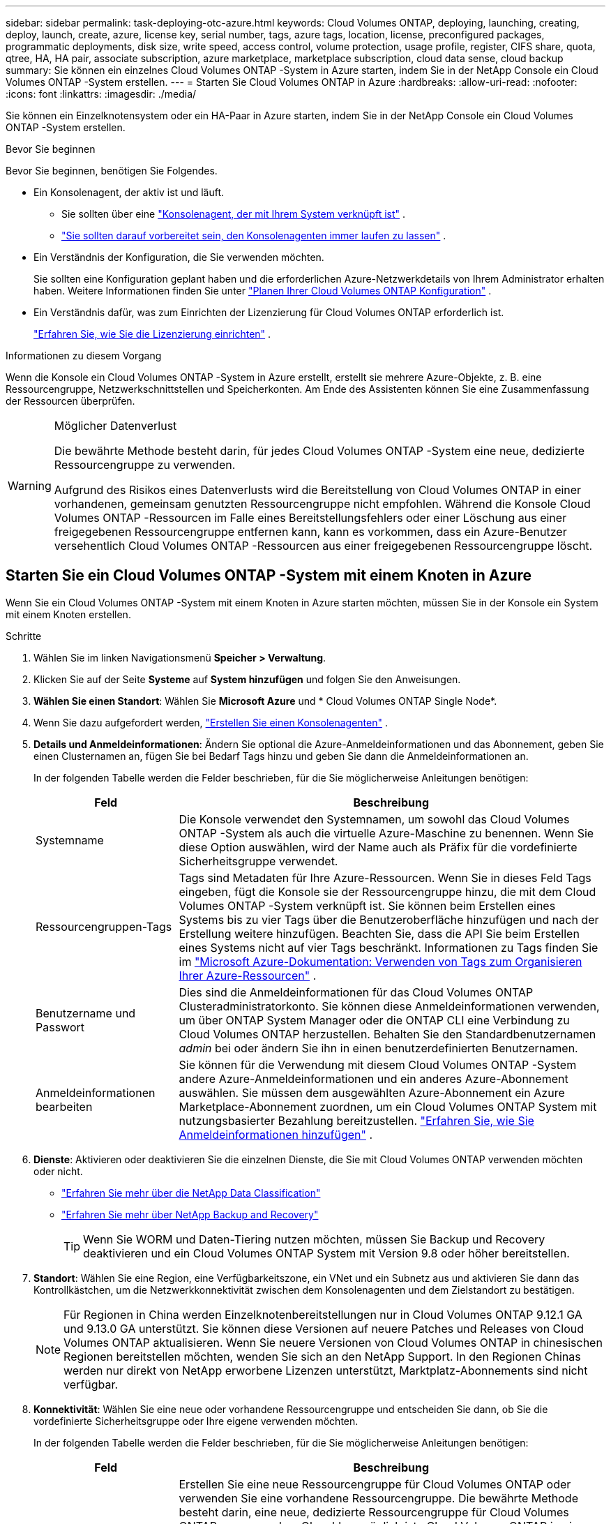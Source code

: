 ---
sidebar: sidebar 
permalink: task-deploying-otc-azure.html 
keywords: Cloud Volumes ONTAP, deploying, launching, creating, deploy, launch, create, azure, license key, serial number, tags, azure tags, location, license, preconfigured packages, programmatic deployments, disk size, write speed, access control, volume protection, usage profile, register, CIFS share, quota, qtree, HA, HA pair, associate subscription, azure marketplace, marketplace subscription, cloud data sense, cloud backup 
summary: Sie können ein einzelnes Cloud Volumes ONTAP -System in Azure starten, indem Sie in der NetApp Console ein Cloud Volumes ONTAP -System erstellen. 
---
= Starten Sie Cloud Volumes ONTAP in Azure
:hardbreaks:
:allow-uri-read: 
:nofooter: 
:icons: font
:linkattrs: 
:imagesdir: ./media/


[role="lead"]
Sie können ein Einzelknotensystem oder ein HA-Paar in Azure starten, indem Sie in der NetApp Console ein Cloud Volumes ONTAP -System erstellen.

.Bevor Sie beginnen
Bevor Sie beginnen, benötigen Sie Folgendes.

[[licensing]]
* Ein Konsolenagent, der aktiv ist und läuft.
+
** Sie sollten über eine https://docs.netapp.com/us-en/bluexp-setup-admin/task-quick-start-connector-azure.html["Konsolenagent, der mit Ihrem System verknüpft ist"^] .
** https://docs.netapp.com/us-en/bluexp-setup-admin/concept-connectors.html["Sie sollten darauf vorbereitet sein, den Konsolenagenten immer laufen zu lassen"^] .


* Ein Verständnis der Konfiguration, die Sie verwenden möchten.
+
Sie sollten eine Konfiguration geplant haben und die erforderlichen Azure-Netzwerkdetails von Ihrem Administrator erhalten haben. Weitere Informationen finden Sie unter link:task-planning-your-config-azure.html["Planen Ihrer Cloud Volumes ONTAP Konfiguration"^] .

* Ein Verständnis dafür, was zum Einrichten der Lizenzierung für Cloud Volumes ONTAP erforderlich ist.
+
link:task-set-up-licensing-azure.html["Erfahren Sie, wie Sie die Lizenzierung einrichten"^] .



.Informationen zu diesem Vorgang
Wenn die Konsole ein Cloud Volumes ONTAP -System in Azure erstellt, erstellt sie mehrere Azure-Objekte, z. B. eine Ressourcengruppe, Netzwerkschnittstellen und Speicherkonten.  Am Ende des Assistenten können Sie eine Zusammenfassung der Ressourcen überprüfen.

[WARNING]
.Möglicher Datenverlust
====
Die bewährte Methode besteht darin, für jedes Cloud Volumes ONTAP -System eine neue, dedizierte Ressourcengruppe zu verwenden.

Aufgrund des Risikos eines Datenverlusts wird die Bereitstellung von Cloud Volumes ONTAP in einer vorhandenen, gemeinsam genutzten Ressourcengruppe nicht empfohlen.  Während die Konsole Cloud Volumes ONTAP -Ressourcen im Falle eines Bereitstellungsfehlers oder einer Löschung aus einer freigegebenen Ressourcengruppe entfernen kann, kann es vorkommen, dass ein Azure-Benutzer versehentlich Cloud Volumes ONTAP -Ressourcen aus einer freigegebenen Ressourcengruppe löscht.

====


== Starten Sie ein Cloud Volumes ONTAP -System mit einem Knoten in Azure

Wenn Sie ein Cloud Volumes ONTAP -System mit einem Knoten in Azure starten möchten, müssen Sie in der Konsole ein System mit einem Knoten erstellen.

.Schritte
. Wählen Sie im linken Navigationsmenü *Speicher > Verwaltung*.
. [[Abonnieren]]Klicken Sie auf der Seite *Systeme* auf *System hinzufügen* und folgen Sie den Anweisungen.
. *Wählen Sie einen Standort*: Wählen Sie *Microsoft Azure* und * Cloud Volumes ONTAP Single Node*.
. Wenn Sie dazu aufgefordert werden, https://docs.netapp.com/us-en/bluexp-setup-admin/task-quick-start-connector-azure.html["Erstellen Sie einen Konsolenagenten"^] .
. *Details und Anmeldeinformationen*: Ändern Sie optional die Azure-Anmeldeinformationen und das Abonnement, geben Sie einen Clusternamen an, fügen Sie bei Bedarf Tags hinzu und geben Sie dann die Anmeldeinformationen an.
+
In der folgenden Tabelle werden die Felder beschrieben, für die Sie möglicherweise Anleitungen benötigen:

+
[cols="25,75"]
|===
| Feld | Beschreibung 


| Systemname | Die Konsole verwendet den Systemnamen, um sowohl das Cloud Volumes ONTAP -System als auch die virtuelle Azure-Maschine zu benennen.  Wenn Sie diese Option auswählen, wird der Name auch als Präfix für die vordefinierte Sicherheitsgruppe verwendet. 


| Ressourcengruppen-Tags | Tags sind Metadaten für Ihre Azure-Ressourcen.  Wenn Sie in dieses Feld Tags eingeben, fügt die Konsole sie der Ressourcengruppe hinzu, die mit dem Cloud Volumes ONTAP -System verknüpft ist.  Sie können beim Erstellen eines Systems bis zu vier Tags über die Benutzeroberfläche hinzufügen und nach der Erstellung weitere hinzufügen.  Beachten Sie, dass die API Sie beim Erstellen eines Systems nicht auf vier Tags beschränkt.  Informationen zu Tags finden Sie im https://azure.microsoft.com/documentation/articles/resource-group-using-tags/["Microsoft Azure-Dokumentation: Verwenden von Tags zum Organisieren Ihrer Azure-Ressourcen"^] . 


| Benutzername und Passwort | Dies sind die Anmeldeinformationen für das Cloud Volumes ONTAP Clusteradministratorkonto.  Sie können diese Anmeldeinformationen verwenden, um über ONTAP System Manager oder die ONTAP CLI eine Verbindung zu Cloud Volumes ONTAP herzustellen.  Behalten Sie den Standardbenutzernamen _admin_ bei oder ändern Sie ihn in einen benutzerdefinierten Benutzernamen. 


| Anmeldeinformationen bearbeiten | Sie können für die Verwendung mit diesem Cloud Volumes ONTAP -System andere Azure-Anmeldeinformationen und ein anderes Azure-Abonnement auswählen.  Sie müssen dem ausgewählten Azure-Abonnement ein Azure Marketplace-Abonnement zuordnen, um ein Cloud Volumes ONTAP System mit nutzungsbasierter Bezahlung bereitzustellen. https://docs.netapp.com/us-en/bluexp-setup-admin/task-adding-azure-accounts.html["Erfahren Sie, wie Sie Anmeldeinformationen hinzufügen"^] . 
|===
. *Dienste*: Aktivieren oder deaktivieren Sie die einzelnen Dienste, die Sie mit Cloud Volumes ONTAP verwenden möchten oder nicht.
+
** https://docs.netapp.com/us-en/bluexp-classification/concept-cloud-compliance.html["Erfahren Sie mehr über die NetApp Data Classification"^]
** https://docs.netapp.com/us-en/bluexp-backup-recovery/concept-backup-to-cloud.html["Erfahren Sie mehr über NetApp Backup and Recovery"^]
+

TIP: Wenn Sie WORM und Daten-Tiering nutzen möchten, müssen Sie Backup und Recovery deaktivieren und ein Cloud Volumes ONTAP System mit Version 9.8 oder höher bereitstellen.



. *Standort*: Wählen Sie eine Region, eine Verfügbarkeitszone, ein VNet und ein Subnetz aus und aktivieren Sie dann das Kontrollkästchen, um die Netzwerkkonnektivität zwischen dem Konsolenagenten und dem Zielstandort zu bestätigen.
+

NOTE: Für Regionen in China werden Einzelknotenbereitstellungen nur in Cloud Volumes ONTAP 9.12.1 GA und 9.13.0 GA unterstützt.  Sie können diese Versionen auf neuere Patches und Releases von Cloud Volumes ONTAP aktualisieren.  Wenn Sie neuere Versionen von Cloud Volumes ONTAP in chinesischen Regionen bereitstellen möchten, wenden Sie sich an den NetApp Support.  In den Regionen Chinas werden nur direkt von NetApp erworbene Lizenzen unterstützt, Marktplatz-Abonnements sind nicht verfügbar.

. *Konnektivität*: Wählen Sie eine neue oder vorhandene Ressourcengruppe und entscheiden Sie dann, ob Sie die vordefinierte Sicherheitsgruppe oder Ihre eigene verwenden möchten.
+
In der folgenden Tabelle werden die Felder beschrieben, für die Sie möglicherweise Anleitungen benötigen:

+
[cols="25,75"]
|===
| Feld | Beschreibung 


| Ressourcengruppe  a| 
Erstellen Sie eine neue Ressourcengruppe für Cloud Volumes ONTAP oder verwenden Sie eine vorhandene Ressourcengruppe.  Die bewährte Methode besteht darin, eine neue, dedizierte Ressourcengruppe für Cloud Volumes ONTAP zu verwenden.  Obwohl es möglich ist , Cloud Volumes ONTAP in einer vorhandenen, gemeinsam genutzten Ressourcengruppe bereitzustellen, wird dies aufgrund des Risikos eines Datenverlusts nicht empfohlen.  Weitere Einzelheiten finden Sie in der obigen Warnung.


TIP: Wenn das von Ihnen verwendete Azure-Konto über die https://docs.netapp.com/us-en/bluexp-setup-admin/reference-permissions-azure.html["erforderliche Berechtigungen"^] , entfernt die Konsole Cloud Volumes ONTAP -Ressourcen aus einer Ressourcengruppe, falls die Bereitstellung fehlschlägt oder gelöscht wird.



| Generierte Sicherheitsgruppe  a| 
Wenn Sie die Sicherheitsgruppe von der Konsole erstellen lassen, müssen Sie auswählen, wie Sie den Datenverkehr zulassen:

** Wenn Sie *Nur ausgewähltes VNet* auswählen, ist die Quelle für eingehenden Datenverkehr der Subnetzbereich des ausgewählten VNet und der Subnetzbereich des VNet, in dem sich der Konsolenagent befindet.  Dies ist die empfohlene Option.
** Wenn Sie *Alle VNets* auswählen, ist die Quelle für eingehenden Datenverkehr der IP-Bereich 0.0.0.0/0.




| Vorhandene verwenden | Wenn Sie eine vorhandene Sicherheitsgruppe auswählen, muss diese die Anforderungen von Cloud Volumes ONTAP erfüllen. link:https://docs.netapp.com/us-en/bluexp-cloud-volumes-ontap/reference-networking-azure.html#security-group-rules["Anzeigen der Standardsicherheitsgruppe"^] . 
|===
. *Abrechnungsmethoden und NSS-Konto*: Geben Sie an, welche Abrechnungsoption Sie mit diesem System verwenden möchten, und geben Sie dann ein NetApp Support Site-Konto an.
+
** link:concept-licensing.html["Erfahren Sie mehr über die Lizenzierungsoptionen für Cloud Volumes ONTAP"^] .
** link:task-set-up-licensing-azure.html["Erfahren Sie, wie Sie die Lizenzierung einrichten"^] .


. *Vorkonfigurierte Pakete*: Wählen Sie eines der Pakete aus, um schnell ein Cloud Volumes ONTAP System bereitzustellen, oder klicken Sie auf *Meine eigene Konfiguration erstellen*.
+
Wenn Sie sich für eines der Pakete entscheiden, müssen Sie lediglich ein Volumen angeben und anschließend die Konfiguration prüfen und freigeben.

. *Lizenzierung*: Ändern Sie bei Bedarf die Cloud Volumes ONTAP -Version und wählen Sie einen virtuellen Maschinentyp aus.
+

NOTE: Wenn für die ausgewählte Version ein neuerer Release Candidate, eine allgemeine Verfügbarkeit oder ein Patch-Release verfügbar ist, aktualisiert die Konsole das System beim Erstellen auf diese Version.  Das Update erfolgt beispielsweise, wenn Sie Cloud Volumes ONTAP 9.13.1 auswählen und 9.13.1 P4 verfügbar ist.  Das Update erfolgt nicht von einer Version zur nächsten, beispielsweise von 9.13 auf 9.14.

. *Abonnieren Sie über den Azure Marketplace*: Diese Seite wird Ihnen angezeigt, wenn die Konsole keine programmgesteuerten Bereitstellungen von Cloud Volumes ONTAP aktivieren konnte.  Befolgen Sie die auf dem Bildschirm aufgeführten Schritte. Siehe https://learn.microsoft.com/en-us/marketplace/programmatic-deploy-of-marketplace-products["Programmatische Bereitstellung von Marketplace-Produkten"^] für weitere Informationen.
. *Zugrunde liegende Speicherressourcen*: Wählen Sie Einstellungen für das anfängliche Aggregat: einen Datenträgertyp, eine Größe für jeden Datenträger und ob die Datenaufteilung auf Blob-Speicher aktiviert werden soll.
+
Beachten Sie Folgendes:

+
** Wenn der öffentliche Zugriff auf Ihr Speicherkonto innerhalb des VNet deaktiviert ist, können Sie das Daten-Tiering in Ihrem Cloud Volumes ONTAP System nicht aktivieren.  Weitere Informationen finden Sie unterlink:reference-networking-azure.html#security-group-rules["Sicherheitsgruppenregeln"] .
** Der Datenträgertyp ist für das ursprüngliche Volume.  Sie können für nachfolgende Volumes einen anderen Datenträgertyp auswählen.
** Die Datenträgergröße gilt für alle Datenträger im anfänglichen Aggregat und für alle zusätzlichen Aggregate, die die Konsole erstellt, wenn Sie die einfache Bereitstellungsoption verwenden.  Mithilfe der erweiterten Zuordnungsoption können Sie Aggregate erstellen, die eine andere Festplattengröße verwenden.
+
Hilfe zur Auswahl von Datenträgertyp und -größe finden Sie unterlink:https://docs.netapp.com/us-en/bluexp-cloud-volumes-ontap/task-planning-your-config-azure.html#size-your-system-in-azure["Dimensionierung Ihres Systems in Azure"^] .

** Sie können beim Erstellen oder Bearbeiten eines Volumes eine bestimmte Volume-Tiering-Richtlinie auswählen.
** Wenn Sie das Daten-Tiering deaktivieren, können Sie es für nachfolgende Aggregate aktivieren.
+
link:concept-data-tiering.html["Weitere Informationen zum Daten-Tiering"^] .



. *Schreibgeschwindigkeit & WORM*:
+
.. Wählen Sie bei Bedarf die Schreibgeschwindigkeit *Normal* oder *Hoch*.
+
link:concept-write-speed.html["Erfahren Sie mehr über die Schreibgeschwindigkeit"^] .

.. Aktivieren Sie bei Bedarf den WORM-Speicher (Write Once, Read Many).
+
Diese Option ist nur für bestimmte VM-Typen verfügbar.  Informationen zu den unterstützten VM-Typen finden Sie unterlink:https://docs.netapp.com/us-en/cloud-volumes-ontap-relnotes/reference-configs-azure.html#ha-pairs["Unterstützte Konfigurationen nach Lizenz für HA-Paare"^] .

+
WORM kann nicht aktiviert werden, wenn die Datenschichtung für Cloud Volumes ONTAP Version 9.7 und darunter aktiviert wurde.  Das Zurücksetzen oder Downgrade auf Cloud Volumes ONTAP 9.8 ist nach der Aktivierung von WORM und Tiering blockiert.

+
link:concept-worm.html["Erfahren Sie mehr über WORM-Speicher"^] .

.. Wenn Sie den WORM-Speicher aktivieren, wählen Sie die Aufbewahrungsdauer aus.


. *Volume erstellen*: Geben Sie Details für das neue Volume ein oder klicken Sie auf *Überspringen*.
+
link:concept-client-protocols.html["Erfahren Sie mehr über unterstützte Clientprotokolle und -versionen"^] .

+
Einige der Felder auf dieser Seite sind selbsterklärend.  In der folgenden Tabelle werden die Felder beschrieben, für die Sie möglicherweise Anleitungen benötigen:

+
[cols="25,75"]
|===
| Feld | Beschreibung 


| Größe | Die maximale Größe, die Sie eingeben können, hängt weitgehend davon ab, ob Sie Thin Provisioning aktivieren. Dadurch können Sie ein Volume erstellen, das größer ist als der ihm aktuell zur Verfügung stehende physische Speicher. 


| Zugriffskontrolle (nur für NFS) | Eine Exportrichtlinie definiert die Clients im Subnetz, die auf das Volume zugreifen können. Standardmäßig gibt die Konsole einen Wert ein, der Zugriff auf alle Instanzen im Subnetz gewährt. 


| Berechtigungen und Benutzer/Gruppen (nur für CIFS) | Mit diesen Feldern können Sie die Zugriffsebene auf eine Freigabe für Benutzer und Gruppen steuern (auch als Zugriffskontrolllisten oder ACLs bezeichnet). Sie können lokale oder Domänen-Windows-Benutzer oder -Gruppen oder UNIX-Benutzer oder -Gruppen angeben. Wenn Sie einen Windows-Domänenbenutzernamen angeben, müssen Sie die Domäne des Benutzers im Format Domäne\Benutzername angeben. 


| Snapshot-Richtlinie | Eine Snapshot-Kopierrichtlinie gibt die Häufigkeit und Anzahl der automatisch erstellten NetApp Snapshot-Kopien an. Eine NetApp Snapshot-Kopie ist ein zeitpunktbezogenes Dateisystem-Image, das keine Auswirkungen auf die Leistung hat und nur minimalen Speicherplatz benötigt. Sie können die Standardrichtlinie oder keine auswählen.  Für vorübergehende Daten können Sie „Keine“ auswählen, beispielsweise „tempdb“ für Microsoft SQL Server. 


| Erweiterte Optionen (nur für NFS) | Wählen Sie eine NFS-Version für das Volume aus: entweder NFSv3 oder NFSv4. 


| Initiatorgruppe und IQN (nur für iSCSI) | iSCSI-Speicherziele werden als LUNs (logische Einheiten) bezeichnet und Hosts als Standardblockgeräte präsentiert.  Initiatorgruppen sind Tabellen mit iSCSI-Hostknotennamen und steuern, welche Initiatoren Zugriff auf welche LUNs haben. iSCSI-Ziele stellen über Standard-Ethernet-Netzwerkadapter (NICs), TCP-Offload-Engine-Karten (TOE) mit Software-Initiatoren, konvergente Netzwerkadapter (CNAs) oder dedizierte Hostbusadapter (HBAs) eine Verbindung zum Netzwerk her und werden durch iSCSI-qualifizierte Namen (IQNs) identifiziert.  Wenn Sie ein iSCSI-Volume erstellen, erstellt die Konsole automatisch eine LUN für Sie.  Wir haben es einfach gemacht, indem wir nur eine LUN pro Volume erstellt haben, sodass keine Verwaltung erforderlich ist.  Nachdem Sie das Volume erstellt haben,link:task-connect-lun.html["Verwenden Sie den IQN, um von Ihren Hosts aus eine Verbindung zum LUN herzustellen"] . 
|===
+
Das folgende Bild zeigt die erste Seite des Assistenten zur Volumeerstellung:

+
image:screenshot_cot_vol.gif["Screenshot: Zeigt die ausgefüllte Volume-Seite für eine Cloud Volumes ONTAP -Instanz."]

. *CIFS-Setup*: Wenn Sie das CIFS-Protokoll gewählt haben, richten Sie einen CIFS-Server ein.
+
[cols="25,75"]
|===
| Feld | Beschreibung 


| DNS Primäre und sekundäre IP-Adresse | Die IP-Adressen der DNS-Server, die die Namensauflösung für den CIFS-Server bereitstellen.  Die aufgelisteten DNS-Server müssen die Service Location Records (SRV) enthalten, die zum Auffinden der Active Directory-LDAP-Server und Domänencontroller für die Domäne erforderlich sind, der der CIFS-Server beitreten wird. 


| Beitretende Active Directory-Domäne | Der FQDN der Active Directory (AD)-Domäne, der der CIFS-Server beitreten soll. 


| Anmeldeinformationen, die zum Beitritt zur Domäne berechtigt sind | Der Name und das Kennwort eines Windows-Kontos mit ausreichenden Berechtigungen zum Hinzufügen von Computern zur angegebenen Organisationseinheit (OU) innerhalb der AD-Domäne. 


| NetBIOS-Name des CIFS-Servers | Ein CIFS-Servername, der in der AD-Domäne eindeutig ist. 


| Organisationseinheit | Die Organisationseinheit innerhalb der AD-Domäne, die mit dem CIFS-Server verknüpft werden soll.  Der Standardwert ist CN=Computers.  Um Azure AD Domain Services als AD-Server für Cloud Volumes ONTAP zu konfigurieren, sollten Sie in dieses Feld *OU=AADDC Computers* oder *OU=AADDC Users* eingeben.https://docs.microsoft.com/en-us/azure/active-directory-domain-services/create-ou["Azure-Dokumentation: Erstellen einer Organisationseinheit (OU) in einer von Azure AD Domain Services verwalteten Domäne"^] 


| DNS-Domäne | Die DNS-Domäne für die Cloud Volumes ONTAP Storage Virtual Machine (SVM).  In den meisten Fällen ist die Domäne dieselbe wie die AD-Domäne. 


| NTP-Server | Wählen Sie *Active Directory-Domäne verwenden*, um einen NTP-Server mithilfe des Active Directory-DNS zu konfigurieren.  Wenn Sie einen NTP-Server mit einer anderen Adresse konfigurieren müssen, sollten Sie die API verwenden. Weitere Informationen finden Sie im https://docs.netapp.com/us-en/bluexp-automation/index.html["Dokumentation zur NetApp Console"^] für Details.  Beachten Sie, dass Sie einen NTP-Server nur beim Erstellen eines CIFS-Servers konfigurieren können.  Es ist nicht mehr konfigurierbar, nachdem Sie den CIFS-Server erstellt haben. 
|===
. *Nutzungsprofil, Datenträgertyp und Tiering-Richtlinie*: Wählen Sie aus, ob Sie Speichereffizienzfunktionen aktivieren möchten, und ändern Sie bei Bedarf die Volume-Tiering-Richtlinie.
+
Weitere Informationen finden Sie unterlink:https://docs.netapp.com/us-en/bluexp-cloud-volumes-ontap/task-planning-your-config-azure.html#choose-a-volume-usage-profile["Grundlegendes zu Volume-Nutzungsprofilen"^] Undlink:concept-data-tiering.html["Übersicht über Data Tiering"^] .

. *Überprüfen und genehmigen*: Überprüfen und bestätigen Sie Ihre Auswahl.
+
.. Überprüfen Sie die Details zur Konfiguration.
.. Klicken Sie auf *Weitere Informationen*, um Details zum Support und den Azure-Ressourcen anzuzeigen, die die Konsole erwerben wird.
.. Aktivieren Sie die Kontrollkästchen *Ich verstehe...*.
.. Klicken Sie auf *Los*.




.Ergebnis
Die Konsole stellt das Cloud Volumes ONTAP -System bereit.  Sie können den Fortschritt auf der Audit-Seite verfolgen.

Wenn bei der Bereitstellung des Cloud Volumes ONTAP Systems Probleme auftreten, überprüfen Sie die Fehlermeldung.  Sie können auch das System auswählen und auf *Umgebung neu erstellen* klicken.

Weitere Hilfe finden Sie unter https://mysupport.netapp.com/site/products/all/details/cloud-volumes-ontap/guideme-tab["NetApp Cloud Volumes ONTAP Unterstützung"^] .

.Nach Abschluss
* Wenn Sie eine CIFS-Freigabe bereitgestellt haben, erteilen Sie Benutzern oder Gruppen Berechtigungen für die Dateien und Ordner und stellen Sie sicher, dass diese Benutzer auf die Freigabe zugreifen und eine Datei erstellen können.
* Wenn Sie Kontingente auf Volumes anwenden möchten, verwenden Sie ONTAP System Manager oder die ONTAP CLI.
+
Mithilfe von Kontingenten können Sie den Speicherplatz und die Anzahl der von einem Benutzer, einer Gruppe oder einem Qtree verwendeten Dateien beschränken oder verfolgen.





== Starten Sie ein Cloud Volumes ONTAP HA-Paar in Azure

Wenn Sie ein Cloud Volumes ONTAP HA-Paar in Azure starten möchten, müssen Sie in der Konsole ein HA-System erstellen.

.Schritte
. Wählen Sie im linken Navigationsmenü *Speicher > Verwaltung*.
. [[Abonnieren]]Klicken Sie auf der Seite *Systeme* auf *System hinzufügen* und folgen Sie den Anweisungen.
. Wenn Sie dazu aufgefordert werden, https://docs.netapp.com/us-en/bluexp-setup-admin/task-quick-start-connector-azure.html["Erstellen Sie einen Konsolenagenten"^] .
. *Details und Anmeldeinformationen*: Ändern Sie optional die Azure-Anmeldeinformationen und das Abonnement, geben Sie einen Clusternamen an, fügen Sie bei Bedarf Tags hinzu und geben Sie dann die Anmeldeinformationen an.
+
In der folgenden Tabelle werden die Felder beschrieben, für die Sie möglicherweise Anleitungen benötigen:

+
[cols="25,75"]
|===
| Feld | Beschreibung 


| Systemname | Die Konsole verwendet den Systemnamen, um sowohl das Cloud Volumes ONTAP -System als auch die virtuelle Azure-Maschine zu benennen.  Wenn Sie diese Option auswählen, wird der Name auch als Präfix für die vordefinierte Sicherheitsgruppe verwendet. 


| Ressourcengruppen-Tags | Tags sind Metadaten für Ihre Azure-Ressourcen.  Wenn Sie in dieses Feld Tags eingeben, fügt die Konsole sie der Ressourcengruppe hinzu, die mit dem Cloud Volumes ONTAP -System verknüpft ist.  Sie können beim Erstellen eines Systems bis zu vier Tags über die Benutzeroberfläche hinzufügen und nach der Erstellung weitere hinzufügen.  Beachten Sie, dass die API Sie beim Erstellen eines Systems nicht auf vier Tags beschränkt.  Informationen zu Tags finden Sie im https://azure.microsoft.com/documentation/articles/resource-group-using-tags/["Microsoft Azure-Dokumentation: Verwenden von Tags zum Organisieren Ihrer Azure-Ressourcen"^] . 


| Benutzername und Passwort | Dies sind die Anmeldeinformationen für das Cloud Volumes ONTAP Clusteradministratorkonto.  Sie können diese Anmeldeinformationen verwenden, um über ONTAP System Manager oder die ONTAP CLI eine Verbindung zu Cloud Volumes ONTAP herzustellen.  Behalten Sie den Standardbenutzernamen _admin_ bei oder ändern Sie ihn in einen benutzerdefinierten Benutzernamen. 


| Anmeldeinformationen bearbeiten | Sie können für die Verwendung mit diesem Cloud Volumes ONTAP -System andere Azure-Anmeldeinformationen und ein anderes Azure-Abonnement auswählen.  Sie müssen dem ausgewählten Azure-Abonnement ein Azure Marketplace-Abonnement zuordnen, um ein Cloud Volumes ONTAP System mit nutzungsbasierter Bezahlung bereitzustellen. https://docs.netapp.com/us-en/bluexp-setup-admin/task-adding-azure-accounts.html["Erfahren Sie, wie Sie Anmeldeinformationen hinzufügen"^] . 
|===
. *Dienste*: Aktivieren oder deaktivieren Sie die einzelnen Dienste, je nachdem, ob Sie sie mit Cloud Volumes ONTAP verwenden möchten.
+
** https://docs.netapp.com/us-en/bluexp-classification/concept-cloud-compliance.html["Erfahren Sie mehr über die NetApp Data Classification"^]
** https://docs.netapp.com/us-en/bluexp-backup-recovery/concept-backup-to-cloud.html["Erfahren Sie mehr über NetApp Backup and Recovery"^]
+

TIP: Wenn Sie WORM und Daten-Tiering nutzen möchten, müssen Sie Backup und Recovery deaktivieren und ein Cloud Volumes ONTAP System mit Version 9.8 oder höher bereitstellen.



. *HA-Bereitstellungsmodelle*:
+
.. Wählen Sie *Einzelne Verfügbarkeitszone* oder *Mehrere Verfügbarkeitszonen*.
+
*** Wählen Sie für einzelne Verfügbarkeitszonen eine Azure-Region, eine Verfügbarkeitszone, ein VNet und ein Subnetz aus.
+
Ab Cloud Volumes ONTAP 9.15.1 können Sie VM-Instanzen (Virtual Machine) im HA-Modus in einzelnen Verfügbarkeitszonen (AZs) in Azure bereitstellen. Sie müssen eine Zone und eine Region auswählen, die diese Bereitstellung unterstützen.  Wenn die Zone oder Region die zonale Bereitstellung nicht unterstützt, wird der vorherige nicht zonale Bereitstellungsmodus für LRS verwendet.  Informationen zu den unterstützten Konfigurationen für gemeinsam genutzte verwaltete Datenträger finden Sie unterlink:concept-ha-azure.html#ha-single-availability-zone-configuration-with-shared-managed-disks["HA-Konfiguration einer einzelnen Verfügbarkeitszone mit gemeinsam genutzten verwalteten Datenträgern"] .

*** Wählen Sie für mehrere Verfügbarkeitszonen eine Region, ein VNet, ein Subnetz, eine Zone für Knoten 1 und eine Zone für Knoten 2 aus.


.. Aktivieren Sie das Kontrollkästchen *Ich habe die Netzwerkkonnektivität überprüft...*.


. *Konnektivität*: Wählen Sie eine neue oder vorhandene Ressourcengruppe und entscheiden Sie dann, ob Sie die vordefinierte Sicherheitsgruppe oder Ihre eigene verwenden möchten.
+
In der folgenden Tabelle werden die Felder beschrieben, für die Sie möglicherweise Anleitungen benötigen:

+
[cols="25,75"]
|===
| Feld | Beschreibung 


| Ressourcengruppe  a| 
Erstellen Sie eine neue Ressourcengruppe für Cloud Volumes ONTAP oder verwenden Sie eine vorhandene Ressourcengruppe.  Die bewährte Methode besteht darin, eine neue, dedizierte Ressourcengruppe für Cloud Volumes ONTAP zu verwenden.  Obwohl es möglich ist , Cloud Volumes ONTAP in einer vorhandenen, gemeinsam genutzten Ressourcengruppe bereitzustellen, wird dies aufgrund des Risikos eines Datenverlusts nicht empfohlen.  Weitere Einzelheiten finden Sie in der obigen Warnung.

Sie müssen für jedes Cloud Volumes ONTAP HA-Paar, das Sie in Azure bereitstellen, eine dedizierte Ressourcengruppe verwenden.  In einer Ressourcengruppe wird nur ein HA-Paar unterstützt.  Bei der Konsole treten Verbindungsprobleme auf, wenn Sie versuchen, ein zweites Cloud Volumes ONTAP HA-Paar in einer Azure-Ressourcengruppe bereitzustellen.


TIP: Wenn das von Ihnen verwendete Azure-Konto über die https://docs.netapp.com/us-en/bluexp-setup-admin/reference-permissions-azure.html["erforderliche Berechtigungen"^] , entfernt die Konsole Cloud Volumes ONTAP -Ressourcen aus einer Ressourcengruppe, falls die Bereitstellung fehlschlägt oder gelöscht wird.



| Generierte Sicherheitsgruppe  a| 
Wenn Sie die Sicherheitsgruppe von der Konsole erstellen lassen, müssen Sie auswählen, wie Sie den Datenverkehr zulassen:

** Wenn Sie *Nur ausgewähltes VNet* auswählen, ist die Quelle für eingehenden Datenverkehr der Subnetzbereich des ausgewählten VNet und der Subnetzbereich des VNet, in dem sich der Konsolenagent befindet.  Dies ist die empfohlene Option.
** Wenn Sie *Alle VNets* auswählen, ist die Quelle für eingehenden Datenverkehr der IP-Bereich 0.0.0.0/0.




| Vorhandene verwenden | Wenn Sie eine vorhandene Sicherheitsgruppe auswählen, muss diese die Anforderungen von Cloud Volumes ONTAP erfüllen. link:https://docs.netapp.com/us-en/bluexp-cloud-volumes-ontap/reference-networking-azure.html#security-group-rules["Anzeigen der Standardsicherheitsgruppe"^] . 
|===
. *Abrechnungsmethoden und NSS-Konto*: Geben Sie an, welche Abrechnungsoption Sie mit diesem System verwenden möchten, und geben Sie dann ein NetApp Support Site-Konto an.
+
** link:concept-licensing.html["Erfahren Sie mehr über die Lizenzierungsoptionen für Cloud Volumes ONTAP"^] .
** link:task-set-up-licensing-azure.html["Erfahren Sie, wie Sie die Lizenzierung einrichten"^] .


. *Vorkonfigurierte Pakete*: Wählen Sie eines der Pakete aus, um schnell ein Cloud Volumes ONTAP System bereitzustellen, oder klicken Sie auf *Konfiguration ändern*.
+
Wenn Sie sich für eines der Pakete entscheiden, müssen Sie lediglich ein Volumen angeben und anschließend die Konfiguration prüfen und freigeben.

. *Lizenzierung*: Ändern Sie die Cloud Volumes ONTAP -Version nach Bedarf und wählen Sie einen virtuellen Maschinentyp aus.
+

NOTE: Wenn für die ausgewählte Version ein neuerer Release Candidate, eine allgemeine Verfügbarkeit oder ein Patch-Release verfügbar ist, aktualisiert die Konsole das System beim Erstellen auf diese Version.  Das Update erfolgt beispielsweise, wenn Sie Cloud Volumes ONTAP 9.13.1 auswählen und 9.13.1 P4 verfügbar ist.  Das Update erfolgt nicht von einer Version zur nächsten, beispielsweise von 9.13 auf 9.14.

. *Abonnieren Sie über den Azure Marketplace*: Befolgen Sie die Schritte, wenn die Konsole keine programmgesteuerten Bereitstellungen von Cloud Volumes ONTAP aktivieren konnte.
. *Zugrunde liegende Speicherressourcen*: Wählen Sie Einstellungen für das anfängliche Aggregat: einen Datenträgertyp, eine Größe für jeden Datenträger und ob die Datenaufteilung auf Blob-Speicher aktiviert werden soll.
+
Beachten Sie Folgendes:

+
** Die Datenträgergröße gilt für alle Datenträger im anfänglichen Aggregat und für alle zusätzlichen Aggregate, die die Konsole erstellt, wenn Sie die einfache Bereitstellungsoption verwenden.  Mithilfe der erweiterten Zuordnungsoption können Sie Aggregate erstellen, die eine andere Festplattengröße verwenden.
+
Hilfe zur Auswahl einer Festplattengröße finden Sie unterlink:https://docs.netapp.com/us-en/bluexp-cloud-volumes-ontap/task-planning-your-config-azure.html#size-your-system-in-azure["Dimensionieren Sie Ihr System in Azure"^] .

** Wenn der öffentliche Zugriff auf Ihr Speicherkonto innerhalb des VNet deaktiviert ist, können Sie das Daten-Tiering in Ihrem Cloud Volumes ONTAP System nicht aktivieren.  Weitere Informationen finden Sie unterlink:reference-networking-azure.html#security-group-rules["Sicherheitsgruppenregeln"] .
** Sie können beim Erstellen oder Bearbeiten eines Volumes eine bestimmte Volume-Tiering-Richtlinie auswählen.
** Wenn Sie das Daten-Tiering deaktivieren, können Sie es für nachfolgende Aggregate aktivieren.
+
link:concept-data-tiering.html["Weitere Informationen zum Daten-Tiering"^] .

** Ab Cloud Volumes ONTAP 9.15.0P1 werden Azure-Seitenblobs für neue Bereitstellungen mit Hochverfügbarkeitspaaren nicht mehr unterstützt.  Wenn Sie derzeit Azure-Seitenblobs in vorhandenen Bereitstellungen mit Hochverfügbarkeitspaaren verwenden, können Sie in den VMs der Edsv4- und Edsv5-Serie zu neueren VM-Instanztypen migrieren.
+
link:https://docs.netapp.com/us-en/cloud-volumes-ontap-relnotes/reference-configs-azure.html#ha-pairs["Erfahren Sie mehr über unterstützte Konfigurationen in Azure"^] .



. *Schreibgeschwindigkeit & WORM*:
+
.. Wählen Sie bei Bedarf die Schreibgeschwindigkeit *Normal* oder *Hoch*.
+
link:concept-write-speed.html["Erfahren Sie mehr über die Schreibgeschwindigkeit"^] .

.. Aktivieren Sie bei Bedarf den WORM-Speicher (Write Once, Read Many).
+
Diese Option ist nur für bestimmte VM-Typen verfügbar.  Informationen zu den unterstützten VM-Typen finden Sie unterlink:https://docs.netapp.com/us-en/cloud-volumes-ontap-relnotes/reference-configs-azure.html#ha-pairs["Unterstützte Konfigurationen nach Lizenz für HA-Paare"^] .

+
WORM kann nicht aktiviert werden, wenn die Datenschichtung für Cloud Volumes ONTAP Version 9.7 und darunter aktiviert wurde.  Das Zurücksetzen oder Downgrade auf Cloud Volumes ONTAP 9.8 ist nach der Aktivierung von WORM und Tiering blockiert.

+
link:concept-worm.html["Erfahren Sie mehr über WORM-Speicher"^] .

.. Wenn Sie den WORM-Speicher aktivieren, wählen Sie die Aufbewahrungsdauer aus.


. *Sichere Kommunikation mit Speicher und WORM*: Wählen Sie, ob eine HTTPS-Verbindung zu Azure-Speicherkonten aktiviert werden soll, und aktivieren Sie bei Bedarf den WORM-Speicher (Write Once, Read Many).
+
Die HTTPS-Verbindung besteht von einem Cloud Volumes ONTAP 9.7 HA-Paar zu Azure Page Blob Storage-Konten.  Beachten Sie, dass das Aktivieren dieser Option die Schreibleistung beeinträchtigen kann.  Sie können die Einstellung nicht mehr ändern, nachdem Sie das System erstellt haben.

+
link:concept-worm.html["Erfahren Sie mehr über WORM-Speicher"^] .

+
WORM kann nicht aktiviert werden, wenn die Datenschichtung aktiviert wurde.

+
link:concept-worm.html["Erfahren Sie mehr über WORM-Speicher"^] .

. *Volume erstellen*: Geben Sie Details für das neue Volume ein oder klicken Sie auf *Überspringen*.
+
link:concept-client-protocols.html["Erfahren Sie mehr über unterstützte Clientprotokolle und -versionen"^] .

+
Einige der Felder auf dieser Seite sind selbsterklärend.  In der folgenden Tabelle werden die Felder beschrieben, für die Sie möglicherweise Anleitungen benötigen:

+
[cols="25,75"]
|===
| Feld | Beschreibung 


| Größe | Die maximale Größe, die Sie eingeben können, hängt weitgehend davon ab, ob Sie Thin Provisioning aktivieren. Dadurch können Sie ein Volume erstellen, das größer ist als der ihm aktuell zur Verfügung stehende physische Speicher. 


| Zugriffskontrolle (nur für NFS) | Eine Exportrichtlinie definiert die Clients im Subnetz, die auf das Volume zugreifen können. Standardmäßig gibt die Konsole einen Wert ein, der Zugriff auf alle Instanzen im Subnetz gewährt. 


| Berechtigungen und Benutzer/Gruppen (nur für CIFS) | Mit diesen Feldern können Sie die Zugriffsebene auf eine Freigabe für Benutzer und Gruppen steuern (auch als Zugriffskontrolllisten oder ACLs bezeichnet). Sie können lokale oder Domänen-Windows-Benutzer oder -Gruppen oder UNIX-Benutzer oder -Gruppen angeben. Wenn Sie einen Windows-Domänenbenutzernamen angeben, müssen Sie die Domäne des Benutzers im Format Domäne\Benutzername angeben. 


| Snapshot-Richtlinie | Eine Snapshot-Kopierrichtlinie gibt die Häufigkeit und Anzahl der automatisch erstellten NetApp Snapshot-Kopien an. Eine NetApp Snapshot-Kopie ist ein zeitpunktbezogenes Dateisystem-Image, das keine Auswirkungen auf die Leistung hat und nur minimalen Speicherplatz benötigt. Sie können die Standardrichtlinie oder keine auswählen.  Für vorübergehende Daten können Sie „Keine“ auswählen, beispielsweise „tempdb“ für Microsoft SQL Server. 


| Erweiterte Optionen (nur für NFS) | Wählen Sie eine NFS-Version für das Volume aus: entweder NFSv3 oder NFSv4. 


| Initiatorgruppe und IQN (nur für iSCSI) | iSCSI-Speicherziele werden als LUNs (logische Einheiten) bezeichnet und Hosts als Standardblockgeräte präsentiert.  Initiatorgruppen sind Tabellen mit iSCSI-Hostknotennamen und steuern, welche Initiatoren Zugriff auf welche LUNs haben. iSCSI-Ziele stellen über Standard-Ethernet-Netzwerkadapter (NICs), TCP-Offload-Engine-Karten (TOE) mit Software-Initiatoren, konvergente Netzwerkadapter (CNAs) oder dedizierte Hostbusadapter (HBAs) eine Verbindung zum Netzwerk her und werden durch iSCSI-qualifizierte Namen (IQNs) identifiziert.  Wenn Sie ein iSCSI-Volume erstellen, erstellt die Konsole automatisch eine LUN für Sie.  Wir haben es einfach gemacht, indem wir nur eine LUN pro Volume erstellt haben, sodass keine Verwaltung erforderlich ist.  Nachdem Sie das Volume erstellt haben,link:task-connect-lun.html["Verwenden Sie den IQN, um von Ihren Hosts aus eine Verbindung zum LUN herzustellen"] . 
|===
+
Das folgende Bild zeigt die erste Seite des Assistenten zur Volumeerstellung:

+
image:screenshot_cot_vol.gif["Screenshot: Zeigt die ausgefüllte Volume-Seite für eine Cloud Volumes ONTAP -Instanz."]

. *CIFS-Setup*: Wenn Sie das CIFS-Protokoll gewählt haben, richten Sie einen CIFS-Server ein.
+
[cols="25,75"]
|===
| Feld | Beschreibung 


| DNS Primäre und sekundäre IP-Adresse | Die IP-Adressen der DNS-Server, die die Namensauflösung für den CIFS-Server bereitstellen.  Die aufgelisteten DNS-Server müssen die Service Location Records (SRV) enthalten, die zum Auffinden der Active Directory-LDAP-Server und Domänencontroller für die Domäne erforderlich sind, der der CIFS-Server beitreten wird. 


| Beitretende Active Directory-Domäne | Der FQDN der Active Directory (AD)-Domäne, der der CIFS-Server beitreten soll. 


| Anmeldeinformationen, die zum Beitritt zur Domäne berechtigt sind | Der Name und das Kennwort eines Windows-Kontos mit ausreichenden Berechtigungen zum Hinzufügen von Computern zur angegebenen Organisationseinheit (OU) innerhalb der AD-Domäne. 


| NetBIOS-Name des CIFS-Servers | Ein CIFS-Servername, der in der AD-Domäne eindeutig ist. 


| Organisationseinheit | Die Organisationseinheit innerhalb der AD-Domäne, die mit dem CIFS-Server verknüpft werden soll.  Der Standardwert ist CN=Computers.  Um Azure AD Domain Services als AD-Server für Cloud Volumes ONTAP zu konfigurieren, sollten Sie in dieses Feld *OU=AADDC Computers* oder *OU=AADDC Users* eingeben.https://docs.microsoft.com/en-us/azure/active-directory-domain-services/create-ou["Azure-Dokumentation: Erstellen einer Organisationseinheit (OU) in einer von Azure AD Domain Services verwalteten Domäne"^] 


| DNS-Domäne | Die DNS-Domäne für die Cloud Volumes ONTAP Storage Virtual Machine (SVM).  In den meisten Fällen ist die Domäne dieselbe wie die AD-Domäne. 


| NTP-Server | Wählen Sie *Active Directory-Domäne verwenden*, um einen NTP-Server mithilfe des Active Directory-DNS zu konfigurieren.  Wenn Sie einen NTP-Server mit einer anderen Adresse konfigurieren müssen, sollten Sie die API verwenden. Weitere Informationen finden Sie im https://docs.netapp.com/us-en/bluexp-automation/index.html["Dokumentation zur NetApp Console"^] für Details.  Beachten Sie, dass Sie einen NTP-Server nur beim Erstellen eines CIFS-Servers konfigurieren können.  Es ist nicht mehr konfigurierbar, nachdem Sie den CIFS-Server erstellt haben. 
|===
. *Nutzungsprofil, Datenträgertyp und Tiering-Richtlinie*: Wählen Sie aus, ob Sie Speichereffizienzfunktionen aktivieren möchten, und ändern Sie bei Bedarf die Volume-Tiering-Richtlinie.
+
Weitere Informationen finden Sie unterlink:https://docs.netapp.com/us-en/bluexp-cloud-volumes-ontap/task-planning-your-config-azure.html#choose-a-volume-usage-profile["Auswählen eines Volume-Nutzungsprofils"^] ,link:concept-data-tiering.html["Übersicht über Data Tiering"^] , Und https://kb.netapp.com/Cloud/Cloud_Volumes_ONTAP/What_Inline_Storage_Efficiency_features_are_supported_with_CVO#["KB: Welche Inline-Speichereffizienzfunktionen werden mit CVO unterstützt?"^]

. *Überprüfen und genehmigen*: Überprüfen und bestätigen Sie Ihre Auswahl.
+
.. Überprüfen Sie die Details zur Konfiguration.
.. Klicken Sie auf *Weitere Informationen*, um Details zum Support und den Azure-Ressourcen anzuzeigen, die die Konsole erwerben wird.
.. Aktivieren Sie die Kontrollkästchen *Ich verstehe...*.
.. Klicken Sie auf *Los*.




.Ergebnis
Die Konsole stellt das Cloud Volumes ONTAP -System bereit.  Sie können den Fortschritt auf der Audit-Seite verfolgen.

Wenn bei der Bereitstellung des Cloud Volumes ONTAP Systems Probleme auftreten, überprüfen Sie die Fehlermeldung.  Sie können auch das System auswählen und auf *Umgebung neu erstellen* klicken.

Weitere Hilfe finden Sie unter https://mysupport.netapp.com/site/products/all/details/cloud-volumes-ontap/guideme-tab["NetApp Cloud Volumes ONTAP Unterstützung"^] .

.Nach Abschluss
* Wenn Sie eine CIFS-Freigabe bereitgestellt haben, erteilen Sie Benutzern oder Gruppen Berechtigungen für die Dateien und Ordner und stellen Sie sicher, dass diese Benutzer auf die Freigabe zugreifen und eine Datei erstellen können.
* Wenn Sie Kontingente auf Volumes anwenden möchten, verwenden Sie ONTAP System Manager oder die ONTAP CLI.
+
Mithilfe von Kontingenten können Sie den Speicherplatz und die Anzahl der von einem Benutzer, einer Gruppe oder einem Qtree verwendeten Dateien beschränken oder verfolgen.


